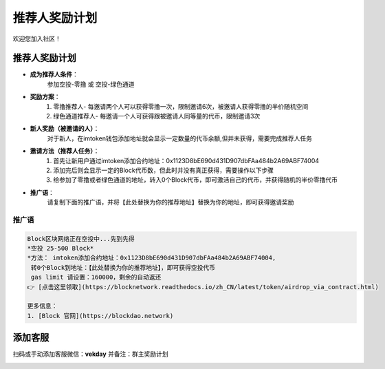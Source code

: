 .. _contribute_referer:

推荐人奖励计划
==============================

欢迎您加入社区！


推荐人奖励计划
----------------
- **成为推荐人条件**：
    参加空投-零撸 或 空投-绿色通道
- **奖励方案**：
    1. 零撸推荐人- 每邀请两个人可以获得零撸一次，限制邀请6次，被邀请人获得零撸的半价随机空间
    2. 绿色通道推荐人- 每邀请一个人可获得跟被邀请人同等量的代币，限制邀请3次
- **新人奖励（被邀请的人）**：
    对于新人，在imtoken钱包添加地址就会显示一定数量的代币余额,但并未获得，需要完成推荐人任务
- **邀请方法（推荐人任务）**：
    1. 首先让新用户通过imtoken添加合约地址：0x1123D8bE690d431D907dbFAa484b2A69ABF74004
    2. 添加完后则会显示一定的Block代币数，但此时并没有真正获得，需要操作以下步骤
    3. 给参加了零撸或者绿色通道的地址，转入0个Block代币，即可激活自己的代币，并获得随机的半价零撸代币
- **推广语**：
    请复制下面的推广语，并将【此处替换为你的推荐地址】替换为你的地址，即可获得邀请奖励

推广语
____________

.. code-block:: text

   Block区块网络正在空投中...先到先得
   *空投 25-500 Block*
   *方法： imtoken添加合约地址：0x1123D8bE690d431D907dbFAa484b2A69ABF74004,
    转0个Block到地址：【此处替换为你的推荐地址】，即可获得空投代币
    gas limit 请设置：160000，剩余的自动返还
   👉 [点击这里领取](https://blocknetwork.readthedocs.io/zh_CN/latest/token/airdrop_via_contract.html)

   更多信息：
   1. [Block 官网](https://blockdao.network)


添加客服
----------------

扫码或手动添加客服微信：**vekday**
并备注：群主奖励计划


.. image:: ../_static/wei.png
   :width: 35 %
   :alt: qrcode_voken_sale.png